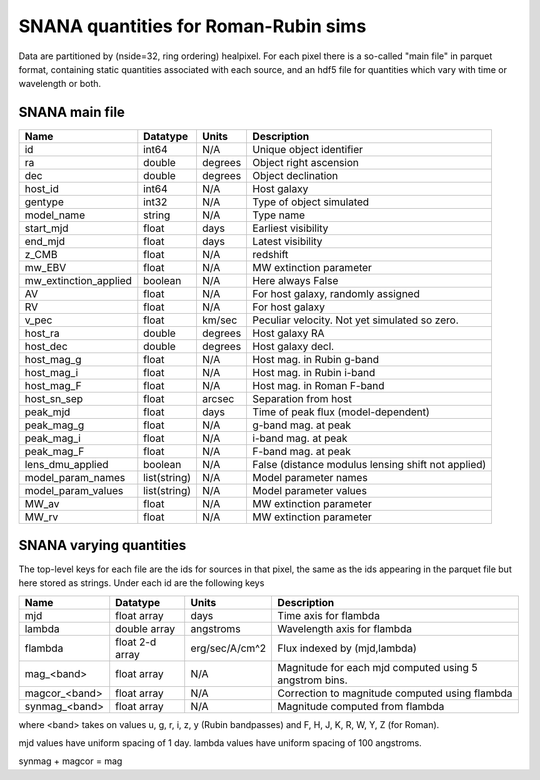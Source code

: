 +++++++++++++++++++++++++++++++++++++
SNANA quantities for Roman-Rubin sims
+++++++++++++++++++++++++++++++++++++
Data are partitioned by (nside=32, ring ordering) healpixel. For each pixel
there is a so-called "main file" in parquet format, containing static
quantities associated with each source, and an hdf5 file for quantities
which vary with time or wavelength or both.


SNANA main file
----------------

========================  ============   ==========  ==========================
Name                      Datatype       Units       Description
========================  ============   ==========  ==========================
id                        int64          N/A         Unique object identifier
ra                        double         degrees     Object right ascension
dec                       double         degrees     Object declination
host_id                   int64          N/A         Host galaxy
gentype                   int32          N/A         Type of object simulated
model_name                string         N/A         Type name
start_mjd                 float          days        Earliest visibility
end_mjd                   float          days        Latest visibility
z_CMB                     float          N/A         redshift
mw_EBV                    float          N/A         MW extinction parameter
mw_extinction_applied     boolean        N/A         Here always False
AV                        float          N/A         For host galaxy, randomly
                                                     assigned
RV                        float          N/A         For host galaxy
v_pec                     float          km/sec      Peculiar velocity. Not
                                                     yet simulated so zero.
host_ra                   double         degrees     Host galaxy RA
host_dec                  double         degrees     Host galaxy decl.
host_mag_g                float          N/A         Host mag. in Rubin g-band
host_mag_i                float          N/A         Host mag. in Rubin i-band
host_mag_F                float          N/A         Host mag. in Roman F-band
host_sn_sep               float          arcsec      Separation from host 
peak_mjd                  float          days        Time of peak flux
                                                     (model-dependent)
peak_mag_g                float          N/A         g-band mag. at peak
peak_mag_i                float          N/A         i-band mag. at peak
peak_mag_F                float          N/A         F-band mag. at peak
lens_dmu_applied          boolean        N/A         False (distance modulus
                                                     lensing shift not applied)
model_param_names         list(string)   N/A         Model parameter names
model_param_values        list(string)   N/A         Model parameter values
MW_av                     float          N/A         MW extinction parameter
MW_rv                     float          N/A         MW extinction parameter
========================  ============   ==========  ==========================

SNANA varying quantities
------------------------

The top-level keys for each file are the ids for sources in that pixel, the
same as the ids appearing in the parquet file but here stored as strings.
Under each id are the following keys

=============  ===============  ================  ===============================
Name           Datatype         Units             Description
=============  ===============  ================  ===============================
mjd            float array      days              Time axis for flambda
lambda         double array     angstroms         Wavelength axis for flambda
flambda        float 2-d array  erg/sec/A/cm^2    Flux indexed by (mjd,lambda)
mag_<band>     float array      N/A               Magnitude for each mjd computed
                                                  using 5 angstrom bins.
magcor_<band>  float array      N/A               Correction to magnitude
                                                  computed using flambda
synmag_<band>  float array      N/A               Magnitude computed from flambda
=============  ===============  ================  ===============================

where <band> takes on values u, g, r, i, z, y (Rubin bandpasses) and F, H, J,
K, R, W, Y, Z (for Roman).

mjd values have uniform spacing of 1 day. lambda values have uniform spacing
of 100 angstroms.

synmag + magcor = mag
